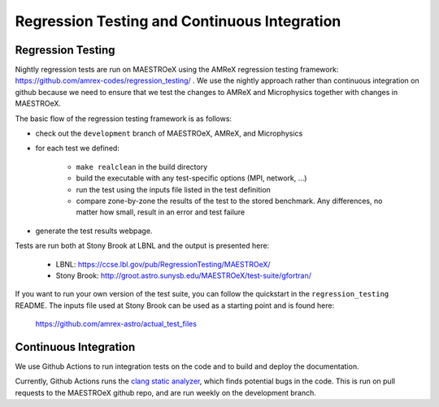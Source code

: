 *********************************************
Regression Testing and Continuous Integration
*********************************************

Regression Testing
==================

Nightly regression tests are run on MAESTROeX using the AMReX
regression testing framework:
https://github.com/amrex-codes/regression_testing/ .  We use the
nightly approach rather than continuous integration on github because
we need to ensure that we test the changes to AMReX and Microphysics
together with changes in MAESTROeX.

The basic flow of the regression testing framework is as follows:

* check out the ``development`` branch of MAESTROeX, AMReX, and Microphysics

* for each test we defined:

    * ``make realclean`` in the build directory

    * build the executable with any test-specific options (MPI, network, ...)

    * run the test using the inputs file listed in the test definition

    * compare zone-by-zone the results of the test to the stored
      benchmark.  Any differences, no matter how small, result in an
      error and test failure

* generate the test results webpage.

Tests are run both at Stony Brook at LBNL and the output is presented here:

  * LBNL: https://ccse.lbl.gov/pub/RegressionTesting/MAESTROeX/

  * Stony Brook: http://groot.astro.sunysb.edu/MAESTROeX/test-suite/gfortran/


If you want to run your own version of the test suite, you can follow
the quickstart in the ``regression_testing`` README.  The inputs file used
at Stony Brook can be used as a starting point and is found here:

  https://github.com/amrex-astro/actual_test_files


Continuous Integration
======================

We use Github Actions to run integration tests on the code and to build and deploy the documentation. 

Currently, Github Actions runs the `clang static analyzer
<https://clang-analyzer.llvm.org/>`_, which finds potential bugs in
the code.  This is run on pull requests to the MAESTROeX github
repo, and are run weekly on the development branch.

